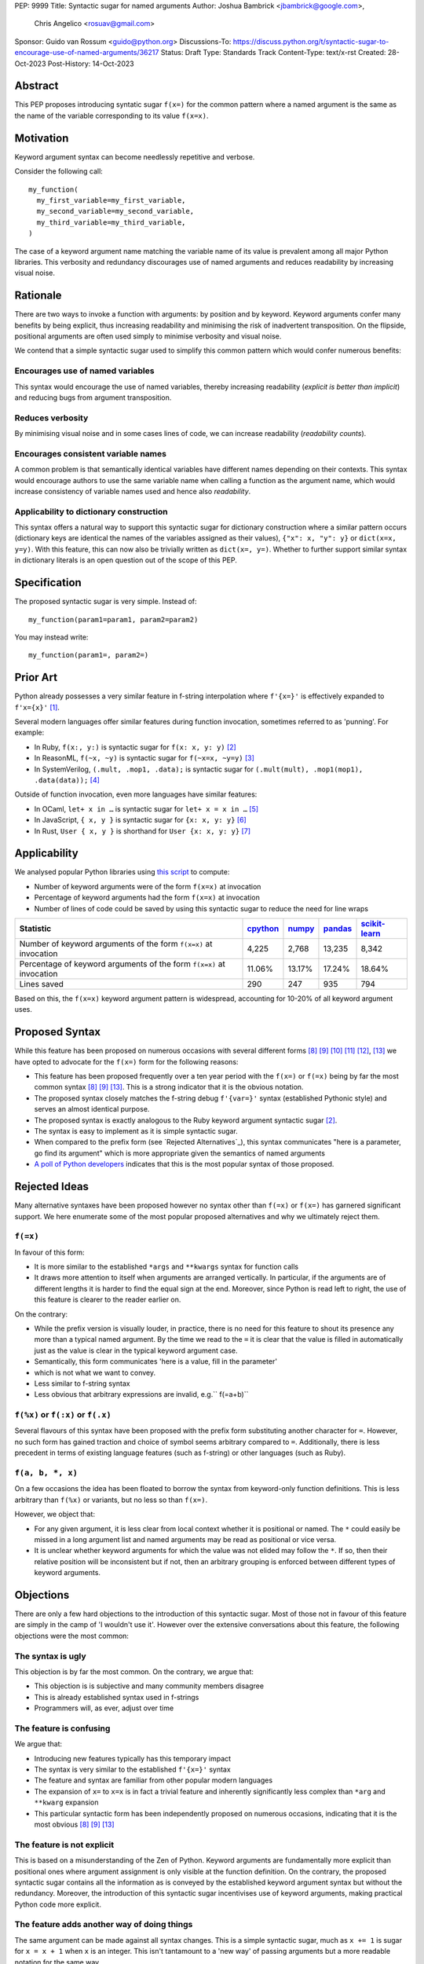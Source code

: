 PEP: 9999
Title: Syntactic sugar for named arguments
Author: Joshua Bambrick <jbambrick@google.com>,
        Chris Angelico <rosuav@gmail.com>
Sponsor: Guido van Rossum <guido@python.org>
Discussions-To: https://discuss.python.org/t/syntactic-sugar-to-encourage-use-of-named-arguments/36217
Status: Draft 
Type: Standards Track
Content-Type: text/x-rst
Created: 28-Oct-2023
Post-History: 14-Oct-2023

Abstract
==================

This PEP proposes introducing syntatic sugar ``f(x=)`` for the common
pattern where a named argument is the same as the name of the variable
corresponding to its value ``f(x=x)``.

Motivation
==================
Keyword argument syntax can become needlessly repetitive and verbose.

Consider the following call:
::

    my_function(
      my_first_variable=my_first_variable,
      my_second_variable=my_second_variable,
      my_third_variable=my_third_variable,
    )

The case of a keyword argument name matching the variable name of its value is
prevalent among all major Python libraries. This verbosity and redundancy
discourages use of named arguments and reduces readability by increasing visual
noise.

Rationale
==================
There are two ways to invoke a function with arguments: by position and by
keyword. Keyword arguments confer many benefits by being explicit, thus
increasing readability and minimising the risk of inadvertent transposition. On
the flipside, positional arguments are often used simply to minimise verbosity
and visual noise.

We contend that a simple syntactic sugar used to simplify this common pattern
which would confer numerous benefits:

Encourages use of named variables
------------------------------------
This syntax would encourage the use of named variables, thereby increasing
readability (*explicit is better than implicit*) and reducing bugs from argument
transposition.

Reduces verbosity
------------------------------------
By minimising visual noise and in some cases lines of code, we can increase
readability (*readability counts*).

Encourages consistent variable names
------------------------------------
A common problem is that semantically identical variables have different names
depending on their contexts. This syntax would encourage authors to use the same
variable name when calling a function as the argument name, which would increase
consistency of variable names used and hence also *readability*.

Applicability to dictionary construction
----------------------------------------
This syntax offers a natural way to support this syntactic sugar for dictionary
construction where a similar pattern occurs (dictionary keys are identical the
names of the variables assigned as their values), ``{"x": x, "y": y}`` or
``dict(x=x, y=y)``. With this feature, this can now also be trivially written as
``dict(x=, y=)``. Whether to further support similar syntax in dictionary
literals is an open question out of the scope of this PEP.

Specification
==================

The proposed syntactic sugar is very simple. Instead of:
::

    my_function(param1=param1, param2=param2)

You may instead write:
::

    my_function(param1=, param2=)


Prior Art
==================
Python already possesses a very similar feature in f-string interpolation where
``f'{x=}'`` is effectively expanded to ``f'x={x}'`` [1]_.

Several modern languages offer similar features during function invocation,
sometimes referred to as 'punning'. For example:

* In Ruby,  ``f(x:, y:)`` is syntactic sugar for ``f(x: x, y: y)`` [2]_
* In ReasonML, ``f(~x, ~y)`` is syntactic sugar for ``f(~x=x, ~y=y)`` [3]_
* In SystemVerilog, ``(.mult, .mop1, .data);`` is syntactic sugar for
  ``(.mult(mult), .mop1(mop1),  .data(data));`` [4]_

Outside of function invocation, even more languages have similar features:

* In OCaml, ``let+ x in …`` is syntactic sugar for ``let+ x = x in …`` [5]_
* In JavaScript, ``{ x, y }`` is syntactic sugar for ``{x: x, y: y}`` [6]_
* In Rust, ``User { x, y }`` is shorthand for ``User {x: x, y: y}`` [7]_

Applicability
==================
We analysed popular Python libraries using
`this script <https://gist.github.com/joshuabambrick/a850d0e0050129b9252c748fa06c48b2>`__
to compute:

* Number of keyword arguments were of the form ``f(x=x)`` at invocation
* Percentage of keyword arguments had the form ``f(x=x)`` at invocation
* Number of lines of code could be saved by using this syntactic sugar to
  reduce the need for line wraps

===================================================================== ================ ============== =============== =====================
Statistic                                                             `cpython <a_>`__ `numpy <b_>`__ `pandas <c_>`__ `scikit-learn <d_>`__
===================================================================== ================ ============== =============== =====================
Number of keyword arguments of the form ``f(x=x)`` at invocation      4,225            2,768          13,235          8,342
Percentage of keyword arguments of the form ``f(x=x)`` at invocation  11.06%           13.17%         17.24%          18.64%
Lines saved                                                           290              247            935             794
===================================================================== ================ ============== =============== =====================

.. _a: https://github.com/python/cpython/pull/111423/
.. _b: https://github.com/numpy/numpy/pull/25021/
.. _c: https://github.com/pandas-dev/pandas/pull/55744/
.. _d: https://github.com/scikit-learn/scikit-learn/pull/27680/

Based on this, the ``f(x=x)`` keyword argument pattern is widespread, accounting
for 10-20% of all keyword argument uses.

Proposed Syntax
========================
While this feature has been proposed on numerous occasions with several
different forms [8]_ [9]_ [10]_ [11]_ [12]_, [13]_ we have opted to advocate
for the ``f(x=)`` form for the following reasons:

* This feature has been proposed frequently over a ten year period with the
  ``f(x=)`` or ``f(=x)`` being by far the most common syntax  [8]_ [9]_ [13]_.
  This is a strong indicator that it is the obvious notation.
* The proposed syntax closely matches the f-string debug ``f'{var=}'`` syntax
  (established Pythonic style) and serves an almost identical purpose.
* The proposed syntax is exactly analogous to the Ruby keyword argument
  syntactic sugar [2]_.
* The syntax is easy to implement as it is simple syntactic sugar.
* When compared to the prefix form (see `Rejected Alternatives`_), this syntax
  communicates "here is a parameter, go find its argument" which is more
  appropriate given the semantics of named arguments
* `A poll of Python developers <https://discuss.python.org/t/syntactic-sugar-to-encourage-use-of-named-arguments/36217/130>`__
  indicates that this is the most popular syntax of those proposed.

Rejected Ideas
=============================
Many alternative syntaxes have been proposed however no syntax other than
``f(=x)`` or ``f(x=)`` has garnered significant support. We here enumerate some
of the most popular proposed alternatives and why we ultimately reject them.

``f(=x)``
------------------------------
In favour of this form:

* It is more similar to the established ``*args`` and ``**kwargs`` syntax for
  function calls
* It draws more attention to itself when arguments are arranged vertically. In
  particular, if the arguments are of different lengths it is harder to find the
  equal sign at the end. Moreover, since Python is read left to right, the use
  of this feature is clearer to the reader earlier on.

On the contrary:

* While the prefix version is visually louder, in practice, there is no need for
  this feature to shout its presence any more than a typical named argument. By
  the time we read to the ``=`` it is clear that the value is filled in
  automatically just as the value is clear in the typical keyword argument case.
* Semantically, this form communicates 'here is a value, fill in the parameter'
* which is not what we want to convey.
* Less similar to f-string syntax
* Less obvious that arbitrary expressions are invalid, e.g.`` f(=a+b)``


``f(%x)`` or ``f(:x)`` or ``f(.x)``
------------------------------
Several flavours of this syntax have been proposed with the prefix form
substituting another character for ``=``. However, no such form has gained
traction and choice of symbol seems arbitrary compared to ``=``. Additionally,
there is less precedent in terms of existing language features (such as
f-string) or other languages (such as Ruby).


``f(a, b, *, x)``
------------------------------
On a few occasions the idea has been floated to borrow the syntax from
keyword-only function definitions. This is less arbitrary than ``f(%x)`` or
variants, but no less so than ``f(x=)``. 

However, we object that:

* For any given argument, it is less clear from local context whether it is
  positional or named. The ``*`` could easily be missed in a long argument list
  and named arguments may be read as positional or vice versa.
* It is unclear whether keyword arguments for which the value was not elided may
  follow the ``*``. If so, then their relative position will be inconsistent but
  if not, then an arbitrary grouping is enforced between different types of
  keyword arguments.


Objections
==================

There are only a few hard objections to the introduction of this syntactic
sugar. Most of those not in favour of this feature are simply in the camp of 'I
wouldn't use it'. However over the extensive conversations about this feature,
the following objections were the most common:

The syntax is ugly
--------------------------------------------
This objection is by far the most common. On the contrary, we argue that:

* This objection is is subjective and many community members disagree
* This is already established syntax used in f-strings
* Programmers will, as ever, adjust over time

The feature is confusing
--------------------------------------------
We argue that:

* Introducing new features typically has this temporary impact
* The syntax is very similar to the established ``f'{x=}'`` syntax
* The feature and syntax are familiar from other popular modern languages
* The expansion of ``x=`` to ``x=x`` is in fact a trivial feature and inherently
  significantly less complex than ``*arg`` and ``**kwarg`` expansion
* This particular syntactic form has been independently proposed on numerous
  occasions, indicating that it is the most obvious [8]_ [9]_ [13]_

The feature is not explicit
--------------------------------------------
This is based on a misunderstanding of the Zen of Python. Keyword arguments are
fundamentally more explicit than positional ones where argument assignment is
only visible at the function definition. On the contrary, the proposed syntactic
sugar contains all the information as is conveyed by the established keyword
argument syntax but without the redundancy. Moreover, the introduction of this
syntactic sugar incentivises use of keyword arguments, making practical Python
code more explicit.

The feature adds another way of doing things
--------------------------------------------

The same argument can be made against all syntax changes. This is a simple
syntactic sugar, much as ``x += 1`` is sugar for ``x = x + 1`` when ``x`` is an
integer. This isn't tantamount to a 'new way' of passing arguments but a more
readable notation for the same way.

Renaming the variable in the calling context will break the code
------------------------------------------------------------------------

A ``NameError`` would make the mistake abundantly clear. Moreover, text editors
could highlight this based on static analysis ‒ f(x=) is exactly equivalent to
writing ``f(x=x)``. If ``x`` does not exist, editors currently have no problem
highlighting that issue.

Recommendations
================================================
As with any other language feature, the programmer should be judicious about
whether using this feature  improves their code based on the context. We do not
advocate for enforcing a rule of using this feature in all cases where it may be
applicable.

Reference Implementation
================================================
A proposed implementation for
`cpython is here <https://github.com/Hels15/cpython/tree/last-build>`_.

References
================================================

.. [1] Issue 36817: Add = to f-strings for easier debugging. - Python tracker
   https://bugs.python.org/issue36817
.. [2] Ruby keyword argument syntactic sugar
   https://www.ruby-lang.org/en/news/2021/12/25/ruby-3-1-0-released/#:~:text=Other%20Notable%20New%20Features
.. [3] ReasonML named argument punning
   https://reasonml.github.io/docs/en/function#:~:text=Named%20argument%20punning
.. [4] SystemVerilog Implicit Port Connections
   http://www.sunburst-design.com/papers/CummingsDesignCon2005_SystemVerilog_ImplicitPorts.pdf
.. [5] OCaml Short notation for variable bindings (let-punning)
   https://v2.ocaml.org/manual/bindingops.html#ss:letops-punning
.. [6] JavaScript Object Initializer
   https://developer.mozilla.org/en-US/docs/Web/JavaScript/Reference/Operators/Object_initializer
.. [7] Rust Using the Field Init Shorthand
   https://doc.rust-lang.org/book/ch05-01-defining-structs.html#using-the-field-init-shorthand-when-variables-and-fields-have-the-same-name
.. [8] Short form for keyword arguments and dicts (2013)
   https://mail.python.org/archives/list/python-ideas@python.org/thread/SQKZ273MYAY5WNIQRGEDLYTKVORVKNEZ/#LXMU22F63VPCF7CMQ4OQRH2CG6H7WCQ6
.. [9] Keyword arguments self-assignment (2020)
   https://mail.python.org/archives/list/python-ideas@python.org/thread/SIMIOC7OW6QKLJOTHJJVNNBDSXDE2SGV/
.. [10] Shorthand notation of dict literal and function call (2020)
   https://discuss.python.org/t/shorthand-notation-of-dict-literal-and-function-call/5697/1
.. [11] Allow identifiers as keyword arguments at function call site (extension
   of PEP 3102?) (2023)
   https://discuss.python.org/t/allow-identifiers-as-keyword-arguments-at-function-call-site-extension-of-pep-3102/31677
.. [12] Shorten Keyword Arguments with Implicit Notation: foo(a=a, b=b) to foo(.a, .b) (2023)
   https://discuss.python.org/t/shorten-keyword-arguments-with-implicit-notation-foo-a-a-b-b-to-foo-a-b/33080
.. [13] Syntactic sugar to encourage use of named arguments (2023)
   https://discuss.python.org/t/syntactic-sugar-to-encourage-use-of-named-arguments/36217

Copyright
========================

This document is placed in the public domain or under the CC0-1.0-Universal
license, whichever is more permissive.
